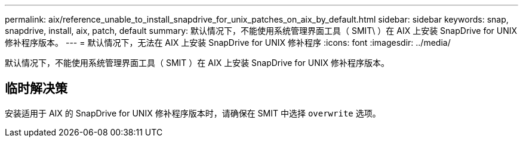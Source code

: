 ---
permalink: aix/reference_unable_to_install_snapdrive_for_unix_patches_on_aix_by_default.html 
sidebar: sidebar 
keywords: snap, snapdrive, install, aix, patch, default 
summary: 默认情况下，不能使用系统管理界面工具（ SMIT\ ）在 AIX 上安装 SnapDrive for UNIX 修补程序版本。 
---
= 默认情况下，无法在 AIX 上安装 SnapDrive for UNIX 修补程序
:icons: font
:imagesdir: ../media/


[role="lead"]
默认情况下，不能使用系统管理界面工具（ SMIT ）在 AIX 上安装 SnapDrive for UNIX 修补程序版本。



== 临时解决策

安装适用于 AIX 的 SnapDrive for UNIX 修补程序版本时，请确保在 SMIT 中选择 `overwrite` 选项。
